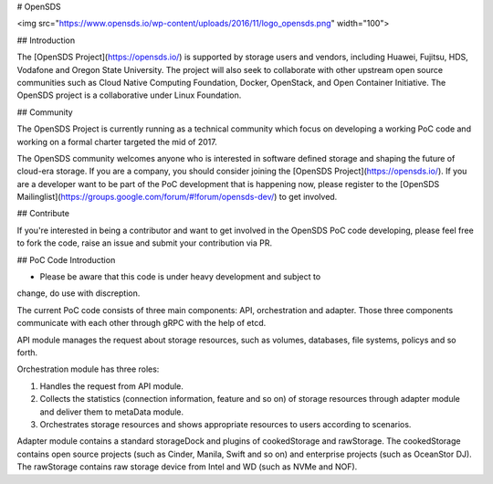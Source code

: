 .. This work is licensed under a Creative Commons Attribution 4.0 International License.
.. http://creativecommons.org/licenses/by/4.0

# OpenSDS

<img src="https://www.opensds.io/wp-content/uploads/2016/11/logo_opensds.png" width="100">

## Introduction

The [OpenSDS Project](https://opensds.io/) is supported by storage users and vendors, including
Huawei, Fujitsu, HDS, Vodafone and Oregon State University. The project
will also seek to collaborate with other upstream open source communities
such as Cloud Native Computing Foundation, Docker, OpenStack, and Open
Container Initiative. The OpenSDS project is a collaborative under Linux
Foundation.

## Community

The OpenSDS Project is currently running as a technical community which
focus on developing a working PoC code and working on a formal charter
targeted the mid of 2017.

The OpenSDS community welcomes anyone who is interested in software defined
storage and shaping the future of cloud-era storage. If you are a company,
you should consider joining the [OpenSDS Project](https://opensds.io/). If
you are a developer want to be part of the PoC development that is happening
now, please register to the [OpenSDS Mailinglist](https://groups.google.com/forum/#!forum/opensds-dev/) to get involved.

## Contribute

If you're interested in being a contributor and want to get involved in the
OpenSDS PoC code developing, please feel free to fork the code, raise an issue
and submit your contribution via PR. 

## PoC Code Introduction

* Please be aware that this code is under heavy development and subject to
change, do use with discreption.

The current PoC code consists of three main components: API, orchestration and
adapter. Those three components communicate with each other through gRPC with
the help of etcd.

API module manages the request about storage resources, such as volumes,
databases, file systems, policys and so forth.

Orchestration module has three roles:

1. Handles the request from API module.

2. Collects the statistics (connection information, feature and so on) of
   storage resources through adapter module and deliver them to metaData
   module.
   
3. Orchestrates storage resources and shows appropriate resources to users
   according to scenarios.

Adapter module contains a standard storageDock and plugins of cookedStorage
and rawStorage. The cookedStorage contains open source projects (such as
Cinder, Manila, Swift and so on) and enterprise projects (such as
OceanStor DJ). The rawStorage contains raw storage device from Intel and
WD (such as NVMe and NOF).


